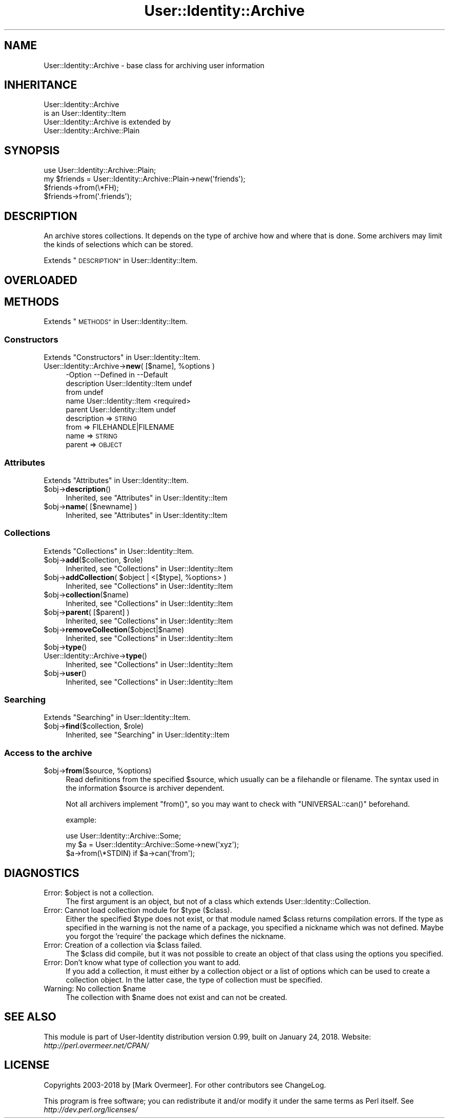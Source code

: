 .\" Automatically generated by Pod::Man 4.14 (Pod::Simple 3.40)
.\"
.\" Standard preamble:
.\" ========================================================================
.de Sp \" Vertical space (when we can't use .PP)
.if t .sp .5v
.if n .sp
..
.de Vb \" Begin verbatim text
.ft CW
.nf
.ne \\$1
..
.de Ve \" End verbatim text
.ft R
.fi
..
.\" Set up some character translations and predefined strings.  \*(-- will
.\" give an unbreakable dash, \*(PI will give pi, \*(L" will give a left
.\" double quote, and \*(R" will give a right double quote.  \*(C+ will
.\" give a nicer C++.  Capital omega is used to do unbreakable dashes and
.\" therefore won't be available.  \*(C` and \*(C' expand to `' in nroff,
.\" nothing in troff, for use with C<>.
.tr \(*W-
.ds C+ C\v'-.1v'\h'-1p'\s-2+\h'-1p'+\s0\v'.1v'\h'-1p'
.ie n \{\
.    ds -- \(*W-
.    ds PI pi
.    if (\n(.H=4u)&(1m=24u) .ds -- \(*W\h'-12u'\(*W\h'-12u'-\" diablo 10 pitch
.    if (\n(.H=4u)&(1m=20u) .ds -- \(*W\h'-12u'\(*W\h'-8u'-\"  diablo 12 pitch
.    ds L" ""
.    ds R" ""
.    ds C` ""
.    ds C' ""
'br\}
.el\{\
.    ds -- \|\(em\|
.    ds PI \(*p
.    ds L" ``
.    ds R" ''
.    ds C`
.    ds C'
'br\}
.\"
.\" Escape single quotes in literal strings from groff's Unicode transform.
.ie \n(.g .ds Aq \(aq
.el       .ds Aq '
.\"
.\" If the F register is >0, we'll generate index entries on stderr for
.\" titles (.TH), headers (.SH), subsections (.SS), items (.Ip), and index
.\" entries marked with X<> in POD.  Of course, you'll have to process the
.\" output yourself in some meaningful fashion.
.\"
.\" Avoid warning from groff about undefined register 'F'.
.de IX
..
.nr rF 0
.if \n(.g .if rF .nr rF 1
.if (\n(rF:(\n(.g==0)) \{\
.    if \nF \{\
.        de IX
.        tm Index:\\$1\t\\n%\t"\\$2"
..
.        if !\nF==2 \{\
.            nr % 0
.            nr F 2
.        \}
.    \}
.\}
.rr rF
.\" ========================================================================
.\"
.IX Title "User::Identity::Archive 3"
.TH User::Identity::Archive 3 "2018-01-24" "perl v5.32.0" "User Contributed Perl Documentation"
.\" For nroff, turn off justification.  Always turn off hyphenation; it makes
.\" way too many mistakes in technical documents.
.if n .ad l
.nh
.SH "NAME"
User::Identity::Archive \- base class for archiving user information
.SH "INHERITANCE"
.IX Header "INHERITANCE"
.Vb 2
\& User::Identity::Archive
\&   is an User::Identity::Item
\&
\& User::Identity::Archive is extended by
\&   User::Identity::Archive::Plain
.Ve
.SH "SYNOPSIS"
.IX Header "SYNOPSIS"
.Vb 4
\& use User::Identity::Archive::Plain;
\& my $friends = User::Identity::Archive::Plain\->new(\*(Aqfriends\*(Aq);
\& $friends\->from(\e*FH);
\& $friends\->from(\*(Aq.friends\*(Aq);
.Ve
.SH "DESCRIPTION"
.IX Header "DESCRIPTION"
An archive stores collections. It depends on the type of archive how and
where that is done.  Some archivers may limit the kinds of selections
which can be stored.
.PP
Extends \*(L"\s-1DESCRIPTION\*(R"\s0 in User::Identity::Item.
.SH "OVERLOADED"
.IX Header "OVERLOADED"
.SH "METHODS"
.IX Header "METHODS"
Extends \*(L"\s-1METHODS\*(R"\s0 in User::Identity::Item.
.SS "Constructors"
.IX Subsection "Constructors"
Extends \*(L"Constructors\*(R" in User::Identity::Item.
.ie n .IP "User::Identity::Archive\->\fBnew\fR( [$name], %options )" 4
.el .IP "User::Identity::Archive\->\fBnew\fR( [$name], \f(CW%options\fR )" 4
.IX Item "User::Identity::Archive->new( [$name], %options )"
.Vb 5
\& \-Option     \-\-Defined in          \-\-Default
\&  description  User::Identity::Item  undef
\&  from                               undef
\&  name         User::Identity::Item  <required>
\&  parent       User::Identity::Item  undef
.Ve
.RS 4
.IP "description => \s-1STRING\s0" 2
.IX Item "description => STRING"
.PD 0
.IP "from => FILEHANDLE|FILENAME" 2
.IX Item "from => FILEHANDLE|FILENAME"
.IP "name => \s-1STRING\s0" 2
.IX Item "name => STRING"
.IP "parent => \s-1OBJECT\s0" 2
.IX Item "parent => OBJECT"
.RE
.RS 4
.RE
.PD
.SS "Attributes"
.IX Subsection "Attributes"
Extends \*(L"Attributes\*(R" in User::Identity::Item.
.ie n .IP "$obj\->\fBdescription\fR()" 4
.el .IP "\f(CW$obj\fR\->\fBdescription\fR()" 4
.IX Item "$obj->description()"
Inherited, see \*(L"Attributes\*(R" in User::Identity::Item
.ie n .IP "$obj\->\fBname\fR( [$newname] )" 4
.el .IP "\f(CW$obj\fR\->\fBname\fR( [$newname] )" 4
.IX Item "$obj->name( [$newname] )"
Inherited, see \*(L"Attributes\*(R" in User::Identity::Item
.SS "Collections"
.IX Subsection "Collections"
Extends \*(L"Collections\*(R" in User::Identity::Item.
.ie n .IP "$obj\->\fBadd\fR($collection, $role)" 4
.el .IP "\f(CW$obj\fR\->\fBadd\fR($collection, \f(CW$role\fR)" 4
.IX Item "$obj->add($collection, $role)"
Inherited, see \*(L"Collections\*(R" in User::Identity::Item
.ie n .IP "$obj\->\fBaddCollection\fR( $object | <[$type], %options> )" 4
.el .IP "\f(CW$obj\fR\->\fBaddCollection\fR( \f(CW$object\fR | <[$type], \f(CW%options\fR> )" 4
.IX Item "$obj->addCollection( $object | <[$type], %options> )"
Inherited, see \*(L"Collections\*(R" in User::Identity::Item
.ie n .IP "$obj\->\fBcollection\fR($name)" 4
.el .IP "\f(CW$obj\fR\->\fBcollection\fR($name)" 4
.IX Item "$obj->collection($name)"
Inherited, see \*(L"Collections\*(R" in User::Identity::Item
.ie n .IP "$obj\->\fBparent\fR( [$parent] )" 4
.el .IP "\f(CW$obj\fR\->\fBparent\fR( [$parent] )" 4
.IX Item "$obj->parent( [$parent] )"
Inherited, see \*(L"Collections\*(R" in User::Identity::Item
.ie n .IP "$obj\->\fBremoveCollection\fR($object|$name)" 4
.el .IP "\f(CW$obj\fR\->\fBremoveCollection\fR($object|$name)" 4
.IX Item "$obj->removeCollection($object|$name)"
Inherited, see \*(L"Collections\*(R" in User::Identity::Item
.ie n .IP "$obj\->\fBtype\fR()" 4
.el .IP "\f(CW$obj\fR\->\fBtype\fR()" 4
.IX Item "$obj->type()"
.PD 0
.IP "User::Identity::Archive\->\fBtype\fR()" 4
.IX Item "User::Identity::Archive->type()"
.PD
Inherited, see \*(L"Collections\*(R" in User::Identity::Item
.ie n .IP "$obj\->\fBuser\fR()" 4
.el .IP "\f(CW$obj\fR\->\fBuser\fR()" 4
.IX Item "$obj->user()"
Inherited, see \*(L"Collections\*(R" in User::Identity::Item
.SS "Searching"
.IX Subsection "Searching"
Extends \*(L"Searching\*(R" in User::Identity::Item.
.ie n .IP "$obj\->\fBfind\fR($collection, $role)" 4
.el .IP "\f(CW$obj\fR\->\fBfind\fR($collection, \f(CW$role\fR)" 4
.IX Item "$obj->find($collection, $role)"
Inherited, see \*(L"Searching\*(R" in User::Identity::Item
.SS "Access to the archive"
.IX Subsection "Access to the archive"
.ie n .IP "$obj\->\fBfrom\fR($source, %options)" 4
.el .IP "\f(CW$obj\fR\->\fBfrom\fR($source, \f(CW%options\fR)" 4
.IX Item "$obj->from($source, %options)"
Read definitions from the specified \f(CW$source\fR, which usually can be a
filehandle or filename.  The syntax used in the information \f(CW$source\fR
is archiver dependent.
.Sp
Not all archivers implement \f(CW\*(C`from()\*(C'\fR, so you may want to check with
\&\f(CW\*(C`UNIVERSAL::can()\*(C'\fR beforehand.
.Sp
example:
.Sp
.Vb 3
\& use User::Identity::Archive::Some;
\& my $a = User::Identity::Archive::Some\->new(\*(Aqxyz\*(Aq);
\& $a\->from(\e*STDIN) if $a\->can(\*(Aqfrom\*(Aq);
.Ve
.SH "DIAGNOSTICS"
.IX Header "DIAGNOSTICS"
.ie n .IP "Error: $object is not a collection." 4
.el .IP "Error: \f(CW$object\fR is not a collection." 4
.IX Item "Error: $object is not a collection."
The first argument is an object, but not of a class which extends
User::Identity::Collection.
.ie n .IP "Error: Cannot load collection module for $type ($class)." 4
.el .IP "Error: Cannot load collection module for \f(CW$type\fR ($class)." 4
.IX Item "Error: Cannot load collection module for $type ($class)."
Either the specified \f(CW$type\fR does not exist, or that module named \f(CW$class\fR returns
compilation errors.  If the type as specified in the warning is not
the name of a package, you specified a nickname which was not defined.
Maybe you forgot the 'require' the package which defines the nickname.
.ie n .IP "Error: Creation of a collection via $class failed." 4
.el .IP "Error: Creation of a collection via \f(CW$class\fR failed." 4
.IX Item "Error: Creation of a collection via $class failed."
The \f(CW$class\fR did compile, but it was not possible to create an object
of that class using the options you specified.
.IP "Error: Don't know what type of collection you want to add." 4
.IX Item "Error: Don't know what type of collection you want to add."
If you add a collection, it must either by a collection object or a
list of options which can be used to create a collection object.  In
the latter case, the type of collection must be specified.
.ie n .IP "Warning: No collection $name" 4
.el .IP "Warning: No collection \f(CW$name\fR" 4
.IX Item "Warning: No collection $name"
The collection with \f(CW$name\fR does not exist and can not be created.
.SH "SEE ALSO"
.IX Header "SEE ALSO"
This module is part of User-Identity distribution version 0.99,
built on January 24, 2018. Website: \fIhttp://perl.overmeer.net/CPAN/\fR
.SH "LICENSE"
.IX Header "LICENSE"
Copyrights 2003\-2018 by [Mark Overmeer]. For other contributors see ChangeLog.
.PP
This program is free software; you can redistribute it and/or modify it
under the same terms as Perl itself.
See \fIhttp://dev.perl.org/licenses/\fR
